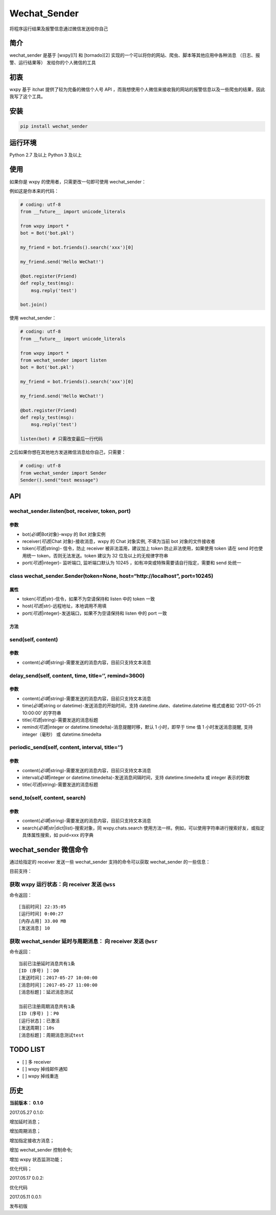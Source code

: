 Wechat\_Sender
==============

将程序运行结果及报警信息通过微信发送给你自己

简介
----

wechat\_sender 是基于 [wxpy][1] 和 [tornado][2]
实现的一个可以将你的网站、爬虫、脚本等其他应用中各种消息
（日志、报警、运行结果等） 发给你的个人微信的工具

初衷
----

wxpy 基于 itchat 提供了较为完备的微信个人号 API
，而我想使用个人微信来接收我的网站的报警信息以及一些爬虫的结果，因此我写了这个工具。

安装
----

.. code:: python

    pip install wechat_sender

运行环境
--------

Python 2.7 及以上 Python 3 及以上

使用
----

如果你是 wxpy 的使用者，只需更改一句即可使用 wechat\_sender：

例如这是你本来的代码：

.. code:: python

    # coding: utf-8
    from __future__ import unicode_literals

    from wxpy import *
    bot = Bot('bot.pkl')

    my_friend = bot.friends().search('xxx')[0]

    my_friend.send('Hello WeChat!')

    @bot.register(Friend)
    def reply_test(msg):
        msg.reply('test')

    bot.join()

使用 wechat\_sender：

.. code:: python

    # coding: utf-8
    from __future__ import unicode_literals

    from wxpy import *
    from wechat_sender import listen
    bot = Bot('bot.pkl')

    my_friend = bot.friends().search('xxx')[0]

    my_friend.send('Hello WeChat!')

    @bot.register(Friend)
    def reply_test(msg):
        msg.reply('test')

    listen(bot) # 只需改变最后一行代码

之后如果你想在其他地方发送微信消息给你自己，只需要：

.. code:: python

    # coding: utf-8
    from wechat_sender import Sender
    Sender().send("test message")

API
---

**wechat\_sender.listen(bot, receiver, token, port)**
~~~~~~~~~~~~~~~~~~~~~~~~~~~~~~~~~~~~~~~~~~~~~~~~~~~~~

**参数**
^^^^^^^^

-  bot(\ *必填*\ \|Bot对象)-wxpy 的 Bot 对象实例
-  receiver(\ *可选*\ \|Chat 对象)-接收消息，wxpy 的 Chat 对象实例,
   不填为当前 bot 对象的文件接收者
-  token(\ *可选*\ \|string)- 信令，防止 receiver 被非法滥用，建议加上
   token 防止非法使用，如果使用 token 请在 send 时也使用统一
   token，否则无法发送。token 建议为 32 位及以上的无规律字符串
-  port(\ *可选*\ \|integer)- 监听端口, 监听端口默认为 10245
   ，如有冲突或特殊需要请自行指定，需要和 send 处统一

**class wechat\_sender.Sender(token=None, host=“http://localhost”, port=10245)**
~~~~~~~~~~~~~~~~~~~~~~~~~~~~~~~~~~~~~~~~~~~~~~~~~~~~~~~~~~~~~~~~~~~~~~~~~~~~~~~~

**属性**
^^^^^^^^

-  token(\ *可选*\ \|str)-信令，如果不为空请保持和 listen 中的 token
   一致
-  host(\ *可选*\ \|str)-远程地址，本地调用不用填
-  port(\ *可选*\ \|integer)-发送端口，如果不为空请保持和 listen 中的
   port 一致

**方法**
^^^^^^^^

**send(self, content)**
~~~~~~~~~~~~~~~~~~~~~~~

**参数**
^^^^^^^^

-  content(\ *必填*\ \|string)-需要发送的消息内容，目前只支持文本消息

**delay\_send(self, content, time, title=’’, remind=3600)**
~~~~~~~~~~~~~~~~~~~~~~~~~~~~~~~~~~~~~~~~~~~~~~~~~~~~~~~~~~~

**参数**
^^^^^^^^

-  content(\ *必填*\ \|string)-需要发送的消息内容，目前只支持文本消息
-  time(\ *必填*\ \|string or datetime)-发送消息的开始时间，支持
   datetime.date、datetime.datetime 格式或者如 ‘2017-05-21 10:00:00’
   的字符串
-  title(\ *可选*\ \|string)-需要发送的消息标题
-  remind(\ *可选*\ \|integer or datetime.timedelta)-消息提醒时移，默认
   1 小时，即早于 time 值 1 小时发送消息提醒, 支持 integer（毫秒） 或
   datetime.timedelta

**periodic\_send(self, content, interval, title=’’)**
~~~~~~~~~~~~~~~~~~~~~~~~~~~~~~~~~~~~~~~~~~~~~~~~~~~~~

**参数**
^^^^^^^^

-  content(\ *必填*\ \|string)-需要发送的消息内容，目前只支持文本消息
-  interval(\ *必填*\ \|integer or
   datetime.timedelta)-发送消息间隔时间，支持 datetime.timedelta 或
   integer 表示的秒数
-  title(\ *可选*\ \|string)-需要发送的消息标题

**send\_to(self, content, search)**
~~~~~~~~~~~~~~~~~~~~~~~~~~~~~~~~~~~

**参数**
^^^^^^^^

-  content(\ *必填*\ \|string)-需要发送的消息内容，目前只支持文本消息
-  search(\ *必填*\ \|str\|dict\|list)-搜索对象，同 wxpy.chats.search
   使用方法一样。例如，可以使用字符串进行搜索好友，或指定具体属性搜索，如
   puid=xxx 的字典

wechat\_sender 微信命令
-----------------------

通过给指定的 receiver 发送一些 wechat\_sender 支持的命令可以获取
wechat\_sender 的一些信息：

目前支持：

获取 wxpy 运行状态：向 receiver 发送 ``@wss``
~~~~~~~~~~~~~~~~~~~~~~~~~~~~~~~~~~~~~~~~~~~~~

命令返回：

::

    [当前时间] 22:35:05
    [运行时间] 0:00:27
    [内存占用] 33.00 MB
    [发送消息] 10

获取 wechat\_sender 延时与周期消息： 向 receiver 发送 ``@wsr``
~~~~~~~~~~~~~~~~~~~~~~~~~~~~~~~~~~~~~~~~~~~~~~~~~~~~~~~~~~~~~~

命令返回：

::

    当前已注册延时消息共有1条
    [ID (序号) ]：D0
    [发送时间]：2017-05-27 10:00:00
    [消息时间]：2017-05-27 11:00:00
    [消息标题]：延迟消息测试

    当前已注册周期消息共有1条
    [ID (序号) ]：P0
    [运行状态]：已激活
    [发送周期]：10s
    [消息标题]：周期消息测试test

TODO LIST
---------

-  [ ] 多 receiver
-  [ ] wxpy 掉线邮件通知
-  [ ] wxpy 掉线重连

历史
----

**当前版本： 0.1.0**

2017.05.27 0.1.0:

增加延时消息；

增加周期消息；

增加指定接收方消息；

增加 wechat\_sender 控制命令;

增加 wxpy 状态监测功能；

优化代码；

2017.05.17 0.0.2:

优化代码

2017.05.11 0.0.1:

发布初版